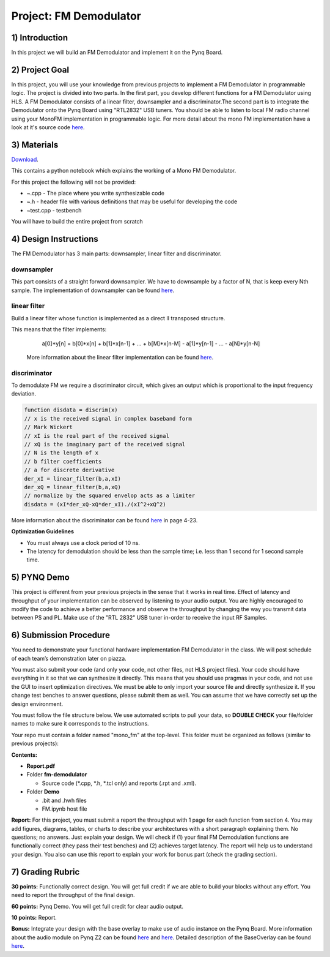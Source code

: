 .. OFDM_Receiver documentation master file, created by
   sphinx-quickstart on Sat Mar 23 13:02:50 2019.
   You can adapt this file completely to your liking, but it should at least
   contain the root `toctree` directive.

Project: FM Demodulator
=========================

1) Introduction
---------------
In this project we will build an FM Demodulator and implement it on the Pynq Board.

2) Project Goal
---------------

In this project, you will use your knowledge from previous projects to implement a FM Demodulator in programmable logic. The project is divided into two parts. In the first part, you develop different functions for a FM Demodulator using HLS. A FM Demodulator consists of a linear filter, downsampler and a discriminator.The second part is to integrate the Demodulator onto the Pynq Board using "RTL2832" USB tuners. You should be able to listen to local FM radio channel using your MonoFM implementation in programmable logic. For more detail about the mono FM implementation have a look at it's source code `here <https://github.com/mwickert/scikit-dsp-comm/blob/master/sk_dsp_comm/rtlsdr_helper.py>`_.

3) Materials
------------

`Download <https://bitbucket.org/akhodamoradiUCSD/237c_draft/downloads/fm.zip>`_.

This contains a python notebook which explains the working of a Mono FM Demodulator.

For this project the following will not be provided:

* ~.cpp - The place where you write synthesizable code
* ~.h - header file with various definitions that may be useful for developing the code 
* ~test.cpp - testbench

You will have to build the entire project from scratch

4) Design Instructions
----------------------
The FM Demodulator has 3 main parts: downsampler, linear filter and discriminator.

**downsampler**
##########
This part consists of a straight forward downsampler. We have to downsample by a factor of N, that is keep every Nth sample. The implementation of downsampler can be found `here <https://github.com/mwickert/scikit-dsp-comm/blob/master/sk_dsp_comm/sigsys.py#L2673>`_.

**linear filter**
################
Build a linear filter whose function is implemented as a direct II transposed structure.

This means that the filter implements:
   a[0]*y[n] = b[0]*x[n] + b[1]*x[n-1] + ... + b[M]*x[n-M] - a[1]*y[n-1] - ... - a[N]*y[n-N]
   
 More information about the linear filter implementation can be found `here <https://github.com/scipy/scipy/blob/v1.5.4/scipy/signal/signaltools.py#L1719-L1909>`_.

**discriminator**
################
To demodulate FM we require a discriminator circuit, which gives an output which is proportional to the input frequency deviation. 


.. code-block :: python3

   function disdata = discrim(x)
   // x is the received signal in complex baseband form
   // Mark Wickert
   // xI is the real part of the received signal
   // xQ is the imaginary part of the received signal
   // N is the length of x
   // b filter coefficients
   // a for discrete derivative
   der_xI = linear_filter(b,a,xI)
   der_xQ = linear_filter(b,a,xQ)
   // normalize by the squared envelop acts as a limiter
   disdata = (xI*der_xQ-xQ*der_xI)./(xI^2+xQ^2)
   
More information about the discriminator can be found `here <http://www.eas.uccs.edu/~mwickert/ece5625/lecture_notes/N5625_4.pdf>`_ in page 4-23.

**Optimization Guidelines**

* You must always use a clock period of 10 ns.

* The latency for demodulation should be less than the sample time; i.e. less than 1 second for 1 second sample time.


5) PYNQ Demo
------------

This project is different from your previous projects in the sense that it works in real time. Effect of latency and throughput of your implementation can be observed by listening to your audio output. You are highly encouraged to modify the code to achieve a better performance and observe the throughput by changing the way you transmit data between PS and PL. Make use of the "RTL 2832" USB tuner in-order to receive the input RF Samples.


6) Submission Procedure
-----------------------

You need to demonstrate your functional hardware implementation FM Demodulator in the class. We will post schedule of each team’s demonstration later on piazza.

You must also submit your code (and only your code, not other files, not HLS project files). Your code should have everything in it so that we can synthesize it directly. This means that you should use pragmas in your code, and not use the GUI to insert optimization directives. We must be able to only import your source file and directly synthesize it. If you change test benches to answer questions, please submit them as well. You can assume that we have correctly set up the design environment. 

You must follow the file structure below. We use automated scripts to pull your data, so **DOUBLE CHECK** your file/folder names to make sure it corresponds to the instructions.

Your repo must contain a folder named "mono_fm" at the top-level. This folder must be organized as follows (similar to previous projects):

**Contents:**

* **Report.pdf**

* Folder **fm-demodulator**

  - Source code (*.cpp, *.h, *.tcl only) and reports (.rpt and .xml).
  
* Folder **Demo**

  - .bit and .hwh files
  - FM.ipynb host file

**Report:** For this project, you must submit a report the throughput with 1 page for each function from section 4. You may add figures, diagrams, tables, or charts to describe your architectures with a short paragraph explaining them. No questions; no answers. Just explain your design. We will check if (1) your final FM Demodulation functions are functionally correct (they pass their test benches) and (2) achieves target latency. The report will help us to understand your design. You also can use this report to explain your work for bonus part (check the grading section).

7) Grading Rubric
-----------------

**30 points:** Functionally correct design. You will get full credit if we are able to build your blocks without any effort. You need to report the throughput of the final design.

**60 points:** Pynq Demo. You will get full credit for clear audio output.

**10 points:** Report.

**Bonus:** Integrate your design with the base overlay to make use of audio instance on the Pynq Board. More information about the audio module on Pynq Z2 can be found `here <https://pynq.readthedocs.io/en/v2.3/pynq_libraries/audio.html>`_ and `here <https://pynq.readthedocs.io/en/v2.3/pynq_package/pynq.lib/pynq.lib.audio.html#pynq-lib-audio>`_. Detailed description of the BaseOverlay can be found  `here <https://pynq.readthedocs.io/en/v2.3/pynq_overlays/pynqz2/pynqz2_base_overlay.html>`_.
